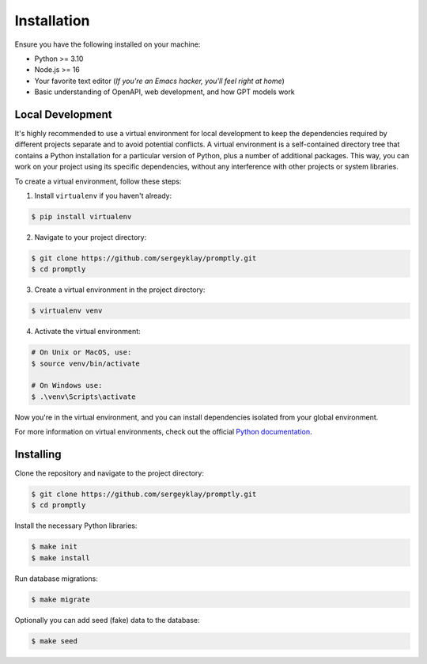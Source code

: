 ============
Installation
============

Ensure you have the following installed on your machine:

- Python >= 3.10
- Node.js >= 16
- Your favorite text editor
  (*If you're an Emacs hacker, you'll feel right at home*)
- Basic understanding of OpenAPI, web development, and how GPT models work

Local Development
-----------------

It's highly recommended to use a virtual environment for local development to
keep the dependencies required by different projects separate and to avoid
potential conflicts. A virtual environment is a self-contained directory tree
that contains a Python installation for a particular version of Python, plus a
number of additional packages. This way, you can work on your project using its
specific dependencies, without any interference with other projects or system
libraries.

To create a virtual environment, follow these steps:

1. Install ``virtualenv`` if you haven't already:

.. code-block:: console

   $ pip install virtualenv

2. Navigate to your project directory:

.. code-block:: console

   $ git clone https://github.com/sergeyklay/promptly.git
   $ cd promptly

3. Create a virtual environment in the project directory:

.. code-block:: console

   $ virtualenv venv

4. Activate the virtual environment:

.. code-block:: console

   # On Unix or MacOS, use:
   $ source venv/bin/activate

   # On Windows use:
   $ .\venv\Scripts\activate

Now you're in the virtual environment, and you can install dependencies isolated
from your global environment.

For more information on virtual environments, check out the official
`Python documentation <https://docs.python.org/3/tutorial/venv.html>`_.

Installing
----------

Clone the repository and navigate to the project directory:

.. code-block:: console

   $ git clone https://github.com/sergeyklay/promptly.git
   $ cd promptly

Install the necessary Python libraries:

.. code-block:: console

   $ make init
   $ make install

Run database migrations:

.. code-block:: console

   $ make migrate

Optionally you can add seed (fake) data to the database:

.. code-block:: console

   $ make seed
